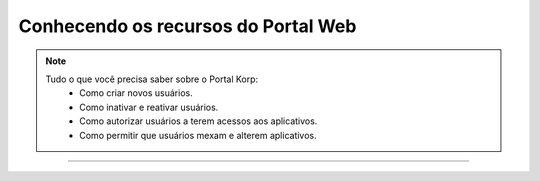Conhecendo os recursos do Portal Web
------------------------------------

.. note:: 
  
    Tudo o que você precisa saber sobre o Portal Korp:
        - Como criar novos usuários.
        - Como inativar e reativar usuários.
        - Como autorizar usuários a terem acessos aos aplicativos.
        - Como permitir que usuários mexam e alterem aplicativos.

----

.. raw:: html

    <iframe width="560" height="315" src="https://player.vimeo.com/video/569973315" frameborder="0" allowfullscreen></iframe>
